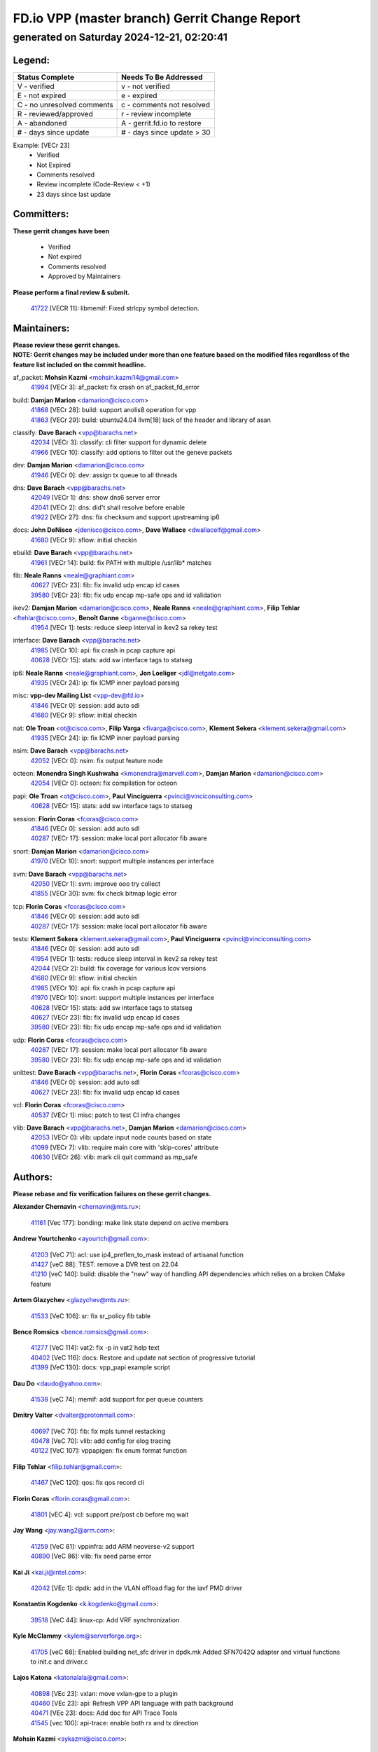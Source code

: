 
==============================================
FD.io VPP (master branch) Gerrit Change Report
==============================================
--------------------------------------------
generated on Saturday 2024-12-21, 02:20:41
--------------------------------------------


Legend:
-------
========================== ===========================
Status Complete            Needs To Be Addressed
========================== ===========================
V - verified               v - not verified
E - not expired            e - expired
C - no unresolved comments c - comments not resolved
R - reviewed/approved      r - review incomplete
A - abandoned              A - gerrit.fd.io to restore
# - days since update      # - days since update > 30
========================== ===========================

Example: [VECr 23]
    - Verified
    - Not Expired
    - Comments resolved
    - Review incomplete (Code-Review < +1)
    - 23 days since last update


Committers:
-----------
| **These gerrit changes have been**

    - Verified
    - Not expired
    - Comments resolved
    - Approved by Maintainers

| **Please perform a final review & submit.**

  | `41722 <https:////gerrit.fd.io/r/c/vpp/+/41722>`_ [VECR 11]: libmemif: Fixed strlcpy symbol detection.

Maintainers:
------------
| **Please review these gerrit changes.**

| **NOTE: Gerrit changes may be included under more than one feature based on the modified files regardless of the feature list included on the commit headline.**

af_packet: **Mohsin Kazmi** <mohsin.kazmi14@gmail.com>
  | `41994 <https:////gerrit.fd.io/r/c/vpp/+/41994>`_ [VECr 3]: af_packet: fix crash on af_packet_fd_error

build: **Damjan Marion** <damarion@cisco.com>
  | `41868 <https:////gerrit.fd.io/r/c/vpp/+/41868>`_ [VECr 28]: build: support anolis8 operation for vpp
  | `41863 <https:////gerrit.fd.io/r/c/vpp/+/41863>`_ [VECr 29]: build: ubuntu24.04 llvm[18] lack of the header and library of asan

classify: **Dave Barach** <vpp@barachs.net>
  | `42034 <https:////gerrit.fd.io/r/c/vpp/+/42034>`_ [VECr 3]: classify: cli filter support for dynamic delete
  | `41966 <https:////gerrit.fd.io/r/c/vpp/+/41966>`_ [VECr 10]: classify: add options to filter out the geneve packets

dev: **Damjan Marion** <damarion@cisco.com>
  | `41946 <https:////gerrit.fd.io/r/c/vpp/+/41946>`_ [VECr 0]: dev: assign tx queue to all threads

dns: **Dave Barach** <vpp@barachs.net>
  | `42049 <https:////gerrit.fd.io/r/c/vpp/+/42049>`_ [VECr 1]: dns: show dns6 server error
  | `42041 <https:////gerrit.fd.io/r/c/vpp/+/42041>`_ [VECr 2]: dns: did't shall resolve before enable
  | `41922 <https:////gerrit.fd.io/r/c/vpp/+/41922>`_ [VECr 27]: dns: fix checksum and support upstreaming ip6

docs: **John DeNisco** <jdenisco@cisco.com>, **Dave Wallace** <dwallacelf@gmail.com>
  | `41680 <https:////gerrit.fd.io/r/c/vpp/+/41680>`_ [VECr 9]: sflow: initial checkin

ebuild: **Dave Barach** <vpp@barachs.net>
  | `41961 <https:////gerrit.fd.io/r/c/vpp/+/41961>`_ [VECr 14]: build: fix PATH with multiple /usr/lib* matches

fib: **Neale Ranns** <neale@graphiant.com>
  | `40627 <https:////gerrit.fd.io/r/c/vpp/+/40627>`_ [VECr 23]: fib: fix invalid udp encap id cases
  | `39580 <https:////gerrit.fd.io/r/c/vpp/+/39580>`_ [VECr 23]: fib: fix udp encap mp-safe ops and id validation

ikev2: **Damjan Marion** <damarion@cisco.com>, **Neale Ranns** <neale@graphiant.com>, **Filip Tehlar** <ftehlar@cisco.com>, **Benoît Ganne** <bganne@cisco.com>
  | `41954 <https:////gerrit.fd.io/r/c/vpp/+/41954>`_ [VECr 1]: tests: reduce sleep interval in ikev2 sa rekey test

interface: **Dave Barach** <vpp@barachs.net>
  | `41985 <https:////gerrit.fd.io/r/c/vpp/+/41985>`_ [VECr 10]: api: fix crash in pcap capture api
  | `40628 <https:////gerrit.fd.io/r/c/vpp/+/40628>`_ [VECr 15]: stats: add sw interface tags to statseg

ip6: **Neale Ranns** <neale@graphiant.com>, **Jon Loeliger** <jdl@netgate.com>
  | `41935 <https:////gerrit.fd.io/r/c/vpp/+/41935>`_ [VECr 24]: ip: fix ICMP inner payload parsing

misc: **vpp-dev Mailing List** <vpp-dev@fd.io>
  | `41846 <https:////gerrit.fd.io/r/c/vpp/+/41846>`_ [VECr 0]: session: add auto sdl
  | `41680 <https:////gerrit.fd.io/r/c/vpp/+/41680>`_ [VECr 9]: sflow: initial checkin

nat: **Ole Troan** <ot@cisco.com>, **Filip Varga** <fivarga@cisco.com>, **Klement Sekera** <klement.sekera@gmail.com>
  | `41935 <https:////gerrit.fd.io/r/c/vpp/+/41935>`_ [VECr 24]: ip: fix ICMP inner payload parsing

nsim: **Dave Barach** <vpp@barachs.net>
  | `42052 <https:////gerrit.fd.io/r/c/vpp/+/42052>`_ [VECr 0]: nsim: fix output feature node

octeon: **Monendra Singh Kushwaha** <kmonendra@marvell.com>, **Damjan Marion** <damarion@cisco.com>
  | `42054 <https:////gerrit.fd.io/r/c/vpp/+/42054>`_ [VECr 0]: octeon: fix compilation for octeon

papi: **Ole Troan** <ot@cisco.com>, **Paul Vinciguerra** <pvinci@vinciconsulting.com>
  | `40628 <https:////gerrit.fd.io/r/c/vpp/+/40628>`_ [VECr 15]: stats: add sw interface tags to statseg

session: **Florin Coras** <fcoras@cisco.com>
  | `41846 <https:////gerrit.fd.io/r/c/vpp/+/41846>`_ [VECr 0]: session: add auto sdl
  | `40287 <https:////gerrit.fd.io/r/c/vpp/+/40287>`_ [VECr 17]: session: make local port allocator fib aware

snort: **Damjan Marion** <damarion@cisco.com>
  | `41970 <https:////gerrit.fd.io/r/c/vpp/+/41970>`_ [VECr 10]: snort: support multiple instances per interface

svm: **Dave Barach** <vpp@barachs.net>
  | `42050 <https:////gerrit.fd.io/r/c/vpp/+/42050>`_ [VECr 1]: svm: improve ooo try collect
  | `41855 <https:////gerrit.fd.io/r/c/vpp/+/41855>`_ [VECr 30]: svm: fix check bitmap logic error

tcp: **Florin Coras** <fcoras@cisco.com>
  | `41846 <https:////gerrit.fd.io/r/c/vpp/+/41846>`_ [VECr 0]: session: add auto sdl
  | `40287 <https:////gerrit.fd.io/r/c/vpp/+/40287>`_ [VECr 17]: session: make local port allocator fib aware

tests: **Klement Sekera** <klement.sekera@gmail.com>, **Paul Vinciguerra** <pvinci@vinciconsulting.com>
  | `41846 <https:////gerrit.fd.io/r/c/vpp/+/41846>`_ [VECr 0]: session: add auto sdl
  | `41954 <https:////gerrit.fd.io/r/c/vpp/+/41954>`_ [VECr 1]: tests: reduce sleep interval in ikev2 sa rekey test
  | `42044 <https:////gerrit.fd.io/r/c/vpp/+/42044>`_ [VECr 2]: build: fix coverage for various lcov versions
  | `41680 <https:////gerrit.fd.io/r/c/vpp/+/41680>`_ [VECr 9]: sflow: initial checkin
  | `41985 <https:////gerrit.fd.io/r/c/vpp/+/41985>`_ [VECr 10]: api: fix crash in pcap capture api
  | `41970 <https:////gerrit.fd.io/r/c/vpp/+/41970>`_ [VECr 10]: snort: support multiple instances per interface
  | `40628 <https:////gerrit.fd.io/r/c/vpp/+/40628>`_ [VECr 15]: stats: add sw interface tags to statseg
  | `40627 <https:////gerrit.fd.io/r/c/vpp/+/40627>`_ [VECr 23]: fib: fix invalid udp encap id cases
  | `39580 <https:////gerrit.fd.io/r/c/vpp/+/39580>`_ [VECr 23]: fib: fix udp encap mp-safe ops and id validation

udp: **Florin Coras** <fcoras@cisco.com>
  | `40287 <https:////gerrit.fd.io/r/c/vpp/+/40287>`_ [VECr 17]: session: make local port allocator fib aware
  | `39580 <https:////gerrit.fd.io/r/c/vpp/+/39580>`_ [VECr 23]: fib: fix udp encap mp-safe ops and id validation

unittest: **Dave Barach** <vpp@barachs.net>, **Florin Coras** <fcoras@cisco.com>
  | `41846 <https:////gerrit.fd.io/r/c/vpp/+/41846>`_ [VECr 0]: session: add auto sdl
  | `40627 <https:////gerrit.fd.io/r/c/vpp/+/40627>`_ [VECr 23]: fib: fix invalid udp encap id cases

vcl: **Florin Coras** <fcoras@cisco.com>
  | `40537 <https:////gerrit.fd.io/r/c/vpp/+/40537>`_ [VECr 1]: misc: patch to test CI infra changes

vlib: **Dave Barach** <vpp@barachs.net>, **Damjan Marion** <damarion@cisco.com>
  | `42053 <https:////gerrit.fd.io/r/c/vpp/+/42053>`_ [VECr 0]: vlib: update input node counts based on state
  | `41099 <https:////gerrit.fd.io/r/c/vpp/+/41099>`_ [VECr 7]: vlib: require main core with 'skip-cores' attribute
  | `40630 <https:////gerrit.fd.io/r/c/vpp/+/40630>`_ [VECr 26]: vlib: mark cli quit command as mp_safe

Authors:
--------
**Please rebase and fix verification failures on these gerrit changes.**

**Alexander Chernavin** <chernavin@mts.ru>:

  | `41161 <https:////gerrit.fd.io/r/c/vpp/+/41161>`_ [Vec 177]: bonding: make link state depend on active members

**Andrew Yourtchenko** <ayourtch@gmail.com>:

  | `41203 <https:////gerrit.fd.io/r/c/vpp/+/41203>`_ [VeC 71]: acl: use ip4_preflen_to_mask instead of artisanal function
  | `41427 <https:////gerrit.fd.io/r/c/vpp/+/41427>`_ [veC 88]: TEST: remove a DVR test on 22.04
  | `41210 <https:////gerrit.fd.io/r/c/vpp/+/41210>`_ [veC 140]: build: disable the "new" way of handling API dependencies which relies on a broken CMake feature

**Artem Glazychev** <glazychev@mts.ru>:

  | `41533 <https:////gerrit.fd.io/r/c/vpp/+/41533>`_ [VeC 106]: sr: fix sr_policy fib table

**Bence Romsics** <bence.romsics@gmail.com>:

  | `41277 <https:////gerrit.fd.io/r/c/vpp/+/41277>`_ [VeC 114]: vat2: fix -p in vat2 help text
  | `40402 <https:////gerrit.fd.io/r/c/vpp/+/40402>`_ [VeC 116]: docs: Restore and update nat section of progressive tutorial
  | `41399 <https:////gerrit.fd.io/r/c/vpp/+/41399>`_ [VeC 130]: docs: vpp_papi example script

**Dau Do** <daudo@yahoo.com>:

  | `41538 <https:////gerrit.fd.io/r/c/vpp/+/41538>`_ [veC 74]: memif: add support for per queue counters

**Dmitry Valter** <dvalter@protonmail.com>:

  | `40697 <https:////gerrit.fd.io/r/c/vpp/+/40697>`_ [VeC 70]: fib: fix mpls tunnel restacking
  | `40478 <https:////gerrit.fd.io/r/c/vpp/+/40478>`_ [VeC 70]: vlib: add config for elog tracing
  | `40122 <https:////gerrit.fd.io/r/c/vpp/+/40122>`_ [VeC 107]: vppapigen: fix enum format function

**Filip Tehlar** <filip.tehlar@gmail.com>:

  | `41467 <https:////gerrit.fd.io/r/c/vpp/+/41467>`_ [VeC 120]: qos: fix qos record cli

**Florin Coras** <florin.coras@gmail.com>:

  | `41801 <https:////gerrit.fd.io/r/c/vpp/+/41801>`_ [vEC 4]: vcl: support pre/post cb before mq wait

**Jay Wang** <jay.wang2@arm.com>:

  | `41259 <https:////gerrit.fd.io/r/c/vpp/+/41259>`_ [VeC 81]: vppinfra: add ARM neoverse-v2 support
  | `40890 <https:////gerrit.fd.io/r/c/vpp/+/40890>`_ [VeC 86]: vlib: fix seed parse error

**Kai Ji** <kai.ji@intel.com>:

  | `42042 <https:////gerrit.fd.io/r/c/vpp/+/42042>`_ [VEc 1]: dpdk: add in the VLAN offload flag for the iavf PMD driver

**Konstantin Kogdenko** <k.kogdenko@gmail.com>:

  | `39518 <https:////gerrit.fd.io/r/c/vpp/+/39518>`_ [VeC 44]: linux-cp: Add VRF synchronization

**Kyle McClammy** <kylem@serverforge.org>:

  | `41705 <https:////gerrit.fd.io/r/c/vpp/+/41705>`_ [veC 68]: Enabled building net_sfc driver in dpdk.mk Added SFN7042Q adapter and virtual functions to init.c and driver.c

**Lajos Katona** <katonalala@gmail.com>:

  | `40898 <https:////gerrit.fd.io/r/c/vpp/+/40898>`_ [VEc 23]: vxlan: move vxlan-gpe to a plugin
  | `40460 <https:////gerrit.fd.io/r/c/vpp/+/40460>`_ [VEc 23]: api: Refresh VPP API language with path background
  | `40471 <https:////gerrit.fd.io/r/c/vpp/+/40471>`_ [VEc 23]: docs: Add doc for API Trace Tools
  | `41545 <https:////gerrit.fd.io/r/c/vpp/+/41545>`_ [vec 100]: api-trace: enable both rx and tx direction

**Mohsin Kazmi** <sykazmi@cisco.com>:

  | `41435 <https:////gerrit.fd.io/r/c/vpp/+/41435>`_ [VeC 84]: vppinfra: add ARM Neoverse-V1 support

**Monendra Singh Kushwaha** <kmonendra@marvell.com>:

  | `41698 <https:////gerrit.fd.io/r/c/vpp/+/41698>`_ [VeC 72]: octeon: register callback to set max npa pools
  | `41459 <https:////gerrit.fd.io/r/c/vpp/+/41459>`_ [Vec 86]: dev: add support for vf device with vf_token
  | `41458 <https:////gerrit.fd.io/r/c/vpp/+/41458>`_ [Vec 88]: vlib: add vfio-token parsing support

**Ole Troan** <otroan@employees.org>:

  | `41342 <https:////gerrit.fd.io/r/c/vpp/+/41342>`_ [Vec 64]: ip6: don't forward packets with invalid source address

**Pierre Pfister** <ppfister@cisco.com>:

  | `42032 <https:////gerrit.fd.io/r/c/vpp/+/42032>`_ [vEC 3]: clib: add full simulated time support

**Piotr Bronowski** <piotrx.bronowski@intel.com>:

  | `41721 <https:////gerrit.fd.io/r/c/vpp/+/41721>`_ [VEc 2]: ipsec: fix spd fast path single match compare for ipv6

**Rabei Becheikh** <rabei.becheikh@enigmedia.es>:

  | `41519 <https:////gerrit.fd.io/r/c/vpp/+/41519>`_ [VeC 109]: flowprobe: Fix the problem of Network Byte Order for Ethernet type
  | `41518 <https:////gerrit.fd.io/r/c/vpp/+/41518>`_ [veC 109]: flowprobe:   Fix the problem of Network Byte Order for Ethernet type Type: fix
  | `41517 <https:////gerrit.fd.io/r/c/vpp/+/41517>`_ [veC 109]: flowprobe: Fix the problem of  Network Byte Order for Ethernet type Type: fix
  | `41516 <https:////gerrit.fd.io/r/c/vpp/+/41516>`_ [veC 109]: flowprobe:Fix the problem of  Network Byte Order for Ethernet type Type:fix
  | `41515 <https:////gerrit.fd.io/r/c/vpp/+/41515>`_ [veC 109]: flowprobe:   Fix the problem of  Network Byte Order for Ethernet type Type: fix
  | `41514 <https:////gerrit.fd.io/r/c/vpp/+/41514>`_ [veC 109]: fowprobe:   Fix the problem with Network Byte Order for Ethernet type Type: fix
  | `41513 <https:////gerrit.fd.io/r/c/vpp/+/41513>`_ [veC 109]: Flowprobe: Fix etherType value for IPFIX (Network Byte Order) Type: Fix
  | `41512 <https:////gerrit.fd.io/r/c/vpp/+/41512>`_ [veC 109]: Flowprobe: Fix etherType Type:Fix
  | `41509 <https:////gerrit.fd.io/r/c/vpp/+/41509>`_ [veC 109]: flowprobe: Fix the problem with Network Byte Order for Ethernet type field and modify test
  | `41510 <https:////gerrit.fd.io/r/c/vpp/+/41510>`_ [veC 109]: flowprobe:   Fix the problem with Network Byte Order for Ethernet type and modify the test Type: fix
  | `41507 <https:////gerrit.fd.io/r/c/vpp/+/41507>`_ [veC 109]: flowprobe: Fix the problem with Network Byte Order for Ethernet type field
  | `41506 <https:////gerrit.fd.io/r/c/vpp/+/41506>`_ [veC 109]: docs: Fix the problem with Network Byte Order for Ethernet type field Type:fix
  | `41505 <https:////gerrit.fd.io/r/c/vpp/+/41505>`_ [veC 109]: docs: Fix the problem with Network Byte Order for Ethernet type field Type: fix

**Stanislav Zaikin** <zstaseg@gmail.com>:

  | `41678 <https:////gerrit.fd.io/r/c/vpp/+/41678>`_ [VeC 67]: linux-cp: do ip6-ll cleanup on interface removal

**Vinod Krishna** <vinod.krishna@arm.com>:

  | `41979 <https:////gerrit.fd.io/r/c/vpp/+/41979>`_ [vEC 7]: build: support 128B/64B cache-line size in Arm image

**Vladimir Ratnikov** <vratnikov@netgate.com>:

  | `40626 <https:////gerrit.fd.io/r/c/vpp/+/40626>`_ [Vec 116]: ip6-nd: simplify API to directly set options

**Vladislav Grishenko** <themiron@mail.ru>:

  | `41657 <https:////gerrit.fd.io/r/c/vpp/+/41657>`_ [VeC 70]: nat: make nat44-ed cli summary less verbose
  | `37263 <https:////gerrit.fd.io/r/c/vpp/+/37263>`_ [VeC 74]: nat: add nat44-ed session filtering by fib table
  | `41660 <https:////gerrit.fd.io/r/c/vpp/+/41660>`_ [VeC 81]: nat: add nat44-ed ipfix dst address and port logging
  | `41659 <https:////gerrit.fd.io/r/c/vpp/+/41659>`_ [VeC 81]: nat: make nat44-ed api dumps & cli show mp-safe
  | `41658 <https:////gerrit.fd.io/r/c/vpp/+/41658>`_ [VeC 81]: nat: fix nat44-ed per-vrf session limit and tests
  | `38245 <https:////gerrit.fd.io/r/c/vpp/+/38245>`_ [VeC 81]: mpls: fix crashes on mpls tunnel create/delete
  | `41656 <https:////gerrit.fd.io/r/c/vpp/+/41656>`_ [VeC 81]: nat: pass nat44-ed packets with ttl=1 on outside interfaces
  | `41615 <https:////gerrit.fd.io/r/c/vpp/+/41615>`_ [VeC 81]: mpls: clang-format mpls-tunnel for upcoming changes
  | `40413 <https:////gerrit.fd.io/r/c/vpp/+/40413>`_ [VeC 81]: nat: stick nat44-ed to use configured outside-fib
  | `39555 <https:////gerrit.fd.io/r/c/vpp/+/39555>`_ [VeC 81]: nat: fix nat44-ed address removal from fib
  | `38524 <https:////gerrit.fd.io/r/c/vpp/+/38524>`_ [VeC 81]: fib: fix interface resolve from unlinked fib entries
  | `39579 <https:////gerrit.fd.io/r/c/vpp/+/39579>`_ [VeC 81]: fib: ensure mpls dpo index is valid for its next node
  | `40629 <https:////gerrit.fd.io/r/c/vpp/+/40629>`_ [VeC 81]: stats: add interface link speed to statseg

**Vratko Polak** <vrpolak@cisco.com>:

  | `41558 <https:////gerrit.fd.io/r/c/vpp/+/41558>`_ [VeC 81]: avf: mark api as deprecated
  | `41557 <https:////gerrit.fd.io/r/c/vpp/+/41557>`_ [VeC 87]: dev: declare api as production
  | `41552 <https:////gerrit.fd.io/r/c/vpp/+/41552>`_ [VeC 101]: avf: interprocess reply via pointer

**Xiaoming Jiang** <jiangxiaoming@outlook.com>:

  | `41594 <https:////gerrit.fd.io/r/c/vpp/+/41594>`_ [Vec 85]: http: fix timer pool assert crash due to timer freed when timeout in main thread

**lei feng** <1579628578@qq.com>:

  | `41866 <https:////gerrit.fd.io/r/c/vpp/+/41866>`_ [VEc 2]: dns: did't shall resolve before enable
  | `42040 <https:////gerrit.fd.io/r/c/vpp/+/42040>`_ [vEC 2]: docs: add examples for VXLAN tunnel
  | `42039 <https:////gerrit.fd.io/r/c/vpp/+/42039>`_ [vEC 2]: docs: add examples for GRE teb tunnel
  | `41860 <https:////gerrit.fd.io/r/c/vpp/+/41860>`_ [vEC 29]: build: ubuntu24.04 llvm[18] lack of the header and library of asan
  | `41854 <https:////gerrit.fd.io/r/c/vpp/+/41854>`_ [vEC 30]: svm: fix check bitmap logic error
  | `41852 <https:////gerrit.fd.io/r/c/vpp/+/41852>`_ [vEC 30]: svm: fix check bitmap logic error
  | `41851 <https:////gerrit.fd.io/r/c/vpp/+/41851>`_ [vEC 30]: svm: fix check bitmap logic error
  | `41850 <https:////gerrit.fd.io/r/c/vpp/+/41850>`_ [vEC 30]: Makefile: support anolis8 operation for vpp
  | `41848 <https:////gerrit.fd.io/r/c/vpp/+/41848>`_ [vEC 30]: Makefile: support anolis8 operation for vpp Type: improvement

**shaohui jin** <jinshaohui789@163.com>:

  | `41652 <https:////gerrit.fd.io/r/c/vpp/+/41652>`_ [vEC 29]: dhcp:fix dhcp server no support Option 82,unable to assign an IP address.
  | `41653 <https:////gerrit.fd.io/r/c/vpp/+/41653>`_ [vEC 29]: dhcp:dhcp request packets always use the first server address.

**sonsumin** <itoodo12@gmail.com>:

  | `41681 <https:////gerrit.fd.io/r/c/vpp/+/41681>`_ [VeC 54]: nat: refactor argument order for nat44-ed static mapping
  | `41667 <https:////gerrit.fd.io/r/c/vpp/+/41667>`_ [veC 79]: refactor(nat44): change argument order and parsing format for static mapping

Legend:
-------
========================== ===========================
Status Complete            Needs To Be Addressed
========================== ===========================
V - verified               v - not verified
E - not expired            e - expired
C - no unresolved comments c - comments not resolved
R - reviewed/approved      r - review incomplete
A - abandoned              A - gerrit.fd.io to restore
# - days since update      # - days since update > 30
========================== ===========================

Example: [VECr 23]
    - Verified
    - Not Expired
    - Comments resolved
    - Review incomplete (Code-Review < +1)
    - 23 days since last update


Statistics:
-----------
================ ===
Patches assigned
================ ===
authors          76
maintainers      29
committers       1
abandoned        0
================ ===

